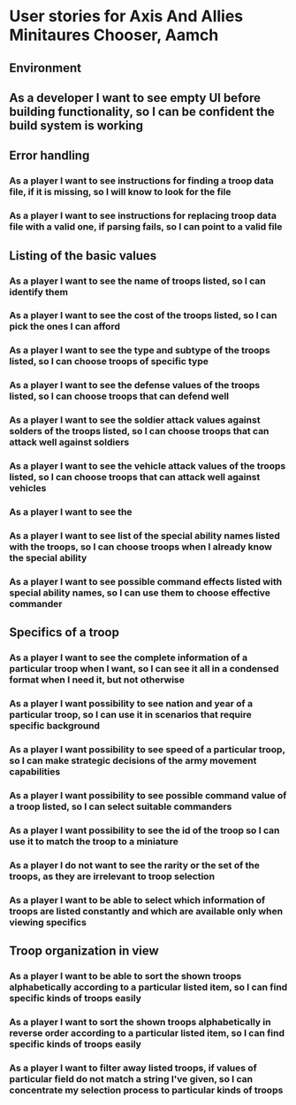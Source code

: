 
* User stories for Axis And Allies Minitaures Chooser, Aamch
** Environment
** As a developer I want to see empty UI before building functionality, so I can be confident the build system is working
** Error handling
*** As a player I want to see instructions for finding a troop data file, if it is missing, so I will know to look for the file
*** As a player I want to see instructions for replacing troop data file with a valid one, if parsing fails, so I can point to a valid file
** Listing of the basic values
*** As a player I want to see the name of troops listed, so I can identify them
*** As a player I want to see the cost of the troops listed, so I can pick the ones I can afford
*** As a player I want to see the type and subtype of the troops listed, so I can choose troops of specific type
*** As a player I want to see the defense values of the troops listed, so I can choose troops that can defend well
*** As a player I want to see the soldier attack values against solders of the troops listed, so I can choose troops that can attack well against soldiers
*** As a player I want to see the vehicle attack values of the troops listed, so I can choose troops that can attack well against vehicles
*** As a player I want to see the
*** As a player I want to see list of the special ability names listed with the troops, so I can choose troops when I already know the special ability
*** As a player I want to see possible command effects listed with special ability names, so I can use them to choose effective commander
** Specifics of a troop
*** As a player I want to see the complete information of a particular troop when I want, so I can see it all in a condensed format when I need it, but not otherwise
*** As a player I want possibility to see nation and year of a particular troop, so I can use it in scenarios that require specific background
*** As a player I want possibility to see speed of a particular troop, so I can make strategic decisions of the army movement capabilities
*** As a player I want possibility to see possible command value of a troop listed, so I can select suitable commanders
*** As a player I want possibility to see the id of the troop so I can use it to match the troop to a miniature
*** As a player I do not want to see the rarity or the set of the troops, as they are irrelevant to troop selection
*** As a player I want to be able to select which information of troops are listed constantly and which are available only when viewing specifics
** Troop organization in view
*** As a player I want to be able to sort the shown troops alphabetically according to a particular listed item, so I can find specific kinds of troops easily
*** As a player I want to sort the shown troops alphabetically in reverse order according to a particular listed item, so I can find specific kinds of troops easily
*** As a player I want to filter away listed troops, if values of particular field do not match a string I've given, so I can concentrate my selection process to particular kinds of troops
